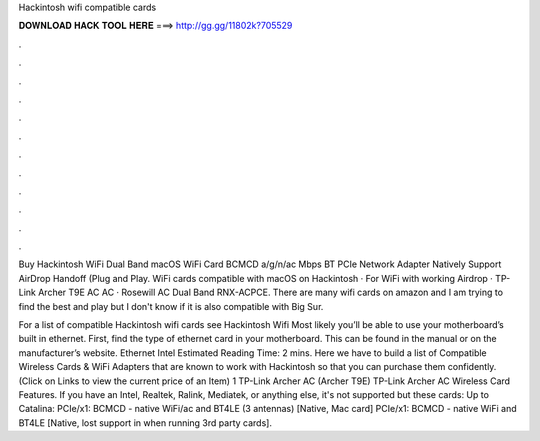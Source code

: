 Hackintosh wifi compatible cards



𝐃𝐎𝐖𝐍𝐋𝐎𝐀𝐃 𝐇𝐀𝐂𝐊 𝐓𝐎𝐎𝐋 𝐇𝐄𝐑𝐄 ===> http://gg.gg/11802k?705529



.



.



.



.



.



.



.



.



.



.



.



.

Buy Hackintosh WiFi Dual Band macOS WiFi Card BCMCD a/g/n/ac Mbps BT PCIe Network Adapter Natively Support AirDrop Handoff (Plug and Play. WiFi cards compatible with macOS on Hackintosh · For WiFi with working Airdrop · TP-Link Archer T9E AC AC · Rosewill AC Dual Band RNX-ACPCE. There are many wifi cards on amazon and I am trying to find the best and play but I don't know if it is also compatible with Big Sur.

For a list of compatible Hackintosh wifi cards see Hackintosh Wifi Most likely you’ll be able to use your motherboard’s built in ethernet. First, find the type of ethernet card in your motherboard. This can be found in the manual or on the manufacturer’s website. Ethernet Intel Estimated Reading Time: 2 mins. Here we have to build a list of Compatible Wireless Cards & WiFi Adapters that are known to work with Hackintosh so that you can purchase them confidently. (Click on Links to view the current price of an Item) 1 TP-Link Archer AC (Archer T9E) TP-Link Archer AC Wireless Card Features. If you have an Intel, Realtek, Ralink, Mediatek, or anything else, it's not supported but these cards: Up to Catalina: PCIe/x1: BCMCD - native WiFi/ac and BT4LE (3 antennas) [Native, Mac card] PCIe/x1: BCMCD - native WiFi and BT4LE [Native, lost support in when running 3rd party cards].
